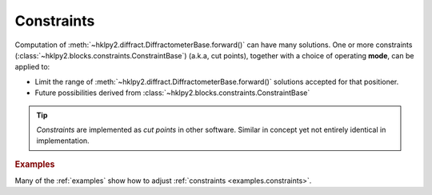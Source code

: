 .. _concepts.constraints:

======================
Constraints
======================

Computation of :meth:`~hklpy2.diffract.DiffractometerBase.forward()` can have
many solutions.  One or more constraints
(:class:`~hklpy2.blocks.constraints.ConstraintBase`) (a.k.a, cut points),
together with a choice of operating **mode**, can be applied to:

* Limit the range of :meth:`~hklpy2.diffract.DiffractometerBase.forward()`
  solutions accepted for that positioner.
* Future possibilities derived from
  :class:`~hklpy2.blocks.constraints.ConstraintBase`

.. index:: cut points
.. tip:: *Constraints* are implemented as *cut points* in other software.
    Similar in concept yet not entirely identical in implementation.

.. TODO: describe how the constraint class works (the ``valid()`` method)

.. TODO: state clearly that LimitsConstraint label must match real axis name
    and same name is used in the .core.constraints dictionary.

.. rubric:: Examples

Many of the :ref:`examples` show how to adjust :ref:`constraints <examples.constraints>`.

.. seealso:: :ref:`glossary`

